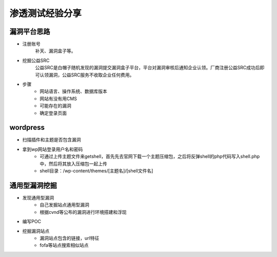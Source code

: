 渗透测试经验分享
========================================

漏洞平台思路
----------------------------------------
- 注册账号
	| 补天、漏洞盒子等。
- 挖掘公益SRC
	| 公益SRC是白帽子随机发现的漏洞提交漏洞盒子平台，平台对漏洞审核后通知企业认领。厂商注册公益SRC成功后即可认领漏洞，公益SRC服务不收取企业任何费用。
- 步骤
	- 网站语言、操作系统、数据库版本
	- 网站有没有用CMS
	- 可能存在的漏洞
	- 确定登录页面

wordpress
----------------------------------------
- 扫描插件和主题是否包含漏洞
- 拿到wp网站登录用户名和密码
	- 可通过上传主题文件来getshell，首先先去官网下载一个主题压缩包，之后将反弹shell的php代码写入shell.php中，然后将其放入压缩包一起上传
	- shell目录：/wp-content/themes/[主题名]/[shell文件名]

通用型漏洞挖掘
-----------------------------------------
- 发现通用型漏洞
	- 自己发掘站点通用型漏洞
	- 根据cvnd等公布的漏洞进行环境搭建和浮现
- 编写POC
- 挖掘漏洞站点
	- 漏洞站点包含的链接，url特征
	- fofa等站点搜索相似站点